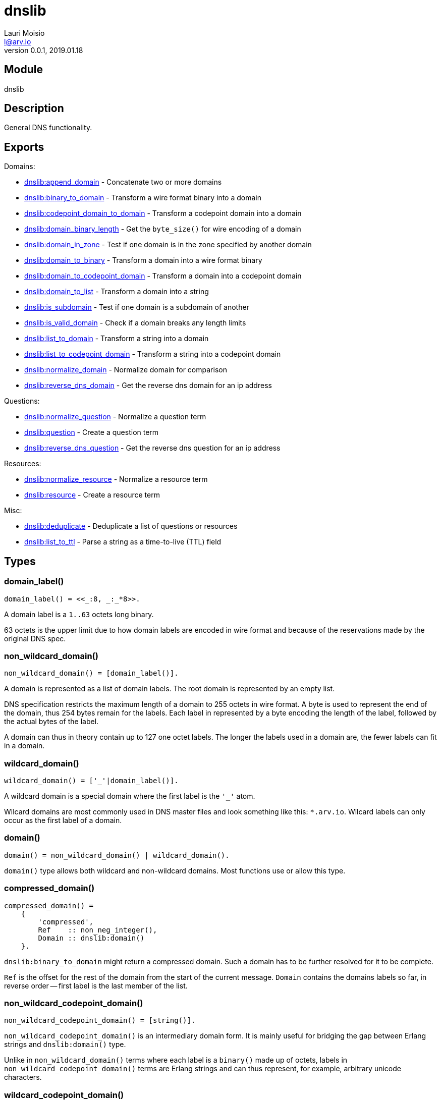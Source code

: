 = dnslib
Lauri Moisio <l@arv.io>
Version 0.0.1, 2019.01.18
:ext-relative: {outfilesuffix}

== Module

dnslib

== Description

General DNS functionality.

== Exports

Domains:

* link:dnslib.append_domain{ext-relative}[dnslib:append_domain] - Concatenate two or more domains
* link:dnslib.binary_to_domain{ext-relative}[dnslib:binary_to_domain] - Transform a wire format binary into a domain
* link:dnslib.codepoint_domain_to_domain{ext-relative}[dnslib:codepoint_domain_to_domain] - Transform a codepoint domain into a domain
* link:dnslib.domain_binary_length{ext-relative}[dnslib:domain_binary_length] - Get the `byte_size()` for wire encoding of a domain
* link:dnslib.domain_in_zone{ext-relative}[dnslib:domain_in_zone] - Test if one domain is in the zone specified by another domain
* link:dnslib.domain_to_binary{ext-relative}[dnslib:domain_to_binary] - Transform a domain into a wire format binary
* link:dnslib.domain_to_codepoint_domain{ext-relative}[dnslib:domain_to_codepoint_domain] - Transform a domain into a codepoint domain
* link:dnslib.domain_to_list{ext-relative}[dnslib:domain_to_list] - Transform a domain into a string
* link:dnslib.is_subdomain{ext-relative}[dnslib:is_subdomain] - Test if one domain is a subdomain of another
* link:dnslib.is_valid_domain{ext-relative}[dnslib:is_valid_domain] - Check if a domain breaks any length limits
* link:dnslib.list_to_domain{ext-relative}[dnslib:list_to_domain] - Transform a string into a domain
* link:dnslib.list_to_codepoint_domain{ext-relative}[dnslib:list_to_codepoint_domain] - Transform a string into a codepoint domain
* link:dnslib.normalize_domain{ext-relative}[dnslib:normalize_domain] - Normalize domain for comparison
* link:dnslib.reverse_dns_domain{ext-relative}[dnslib:reverse_dns_domain] - Get the reverse dns domain for an ip address

Questions:

* link:dnslib.normalize_question{ext-relative}[dnslib:normalize_question] - Normalize a question term
* link:dnslib.question{ext-relative}[dnslib:question] - Create a question term
* link:dnslib.reverse_dns_question{ext-relative}[dnslib:reverse_dns_question] - Get the reverse dns question for an ip address

Resources:

* link:dnslib.normalize_resource{ext-relative}[dnslib:normalize_resource] - Normalize a resource term
* link:dnslib.resource{ext-relative}[dnslib:resource] - Create a resource term

Misc:

* link:dnslib.deduplicate{ext-relative}[dnslib:deduplicate] - Deduplicate a list of questions or resources
* link:dnslib.list_to_ttl{ext-relative}[dnslib:list_to_ttl] - Parse a string as a time-to-live (TTL) field

== Types

=== domain_label()

[source,erlang]
domain_label() = <<_:8, _:_*8>>.

A domain label is a `1..63` octets long binary.

63 octets is the upper limit due to how domain labels are encoded in wire format and because of the reservations made by the original DNS spec.

=== non_wildcard_domain()

[source,erlang]
non_wildcard_domain() = [domain_label()].

A domain is represented as a list of domain labels. The root domain is represented by an empty list.

DNS specification restricts the maximum length of a domain to 255 octets in wire format. A byte is used to represent the end of the domain, thus 254 bytes remain for the labels.
Each label in represented by a byte encoding the length of the label, followed by the actual bytes of the label.

A domain can thus in theory contain up to 127 one octet labels. The longer the labels used in a domain are, the fewer labels can fit in a domain.

=== wildcard_domain()

[source,erlang]
wildcard_domain() = ['_'|domain_label()].

A wildcard domain is a special domain where the first label is the `'_'` atom.

Wilcard domains are most commonly used in DNS master files and look something like this: `*.arv.io`.
Wilcard labels can only occur as the first label of a domain.

=== domain()

[source,erlang]
domain() = non_wildcard_domain() | wildcard_domain().

`domain()` type allows both wildcard and non-wildcard domains. Most functions use or allow this type.

=== compressed_domain()

[source,erlang]
compressed_domain() =
    {
        'compressed',
        Ref    :: non_neg_integer(),
        Domain :: dnslib:domain()
    }.

`dnslib:binary_to_domain` might return a compressed domain. Such a domain has to be further resolved for it to be complete.

`Ref` is the offset for the rest of the domain from the start of the current message. `Domain` contains the domains labels so far, in reverse order -- first label is the last member of the list.

=== non_wildcard_codepoint_domain()

[source,erlang]
non_wildcard_codepoint_domain() = [string()].

`non_wildcard_codepoint_domain()` is an intermediary domain form. It is mainly useful for bridging the gap between Erlang strings and `dnslib:domain()` type.

Unlike in `non_wildcard_domain()` terms where each label is a `binary()` made up of octets, labels in `non_wildcard_codepoint_domain()` terms are Erlang strings and can thus represent, for example, arbitrary unicode characters.

=== wildcard_codepoint_domain()

[source,erlang]
wildcard_codepoint_domain() = ['_'|string()].

`wildcard_codepoint_domain()` is to `non_wildcard_codepoint_domain()` what `wildcard_domain()` is to `non_wildcard_domain()`.

=== codepoint_domain()

[source,erlang]
codepoint_domain() =
    non_wildcard_codepoint_domain() |
    wildcard_codepoint_domain().

=== ttl()

[source,erlang]
ttl() = 0..16#7FFFFFFF.

TTL -- time-to-live -- represents the time in seconds that a resource can be cached and re-distributed for.

=== question()

[source,erlang]
question() = {
    Domain :: dnslib:non_wildcard_domain(),
    Type   :: dnsrr:type(),
    Class  :: dnsclass:class()
}.

Question terms represent queries which a DNS client send to a DNS server.

=== resource()

[source,erlang]
question() = {
    Domain :: dnslib:domain(),
    Type   :: dnsrr:type(),
    Class  :: dnsclass:class(),
    Ttl    :: dnslib:ttl(),
    Data   :: term()
}.

Resource terms represent resources which a DNS server returns to a DNS client.

=== opcode()

[source,erlang]
opcode() =
      'query'
    | 'i_query'
    | 'status'
    | 0..16#F.

`opcode()` specifies the operation in a DNS message.

=== return_code()

[source,erlang]
return_code() =
      'ok'
    | 'format_error'
    | 'server_error'
    | 'name_error'
    | 'not_implemented'
    | 'refused'
    | 0..16#FFF.

The `return_code()` in a DNS message signifies whether the operation succeeded or encountered an error.

== Notes

`dnslib` module implements `application` behavior to initialize custom resource records and classes.

== Changelog

* *0.0.1* `codepoint_domain()` type and other associated types added
* *0.0.0* Module added

== See also

link:index{ext-relative}[Index]
